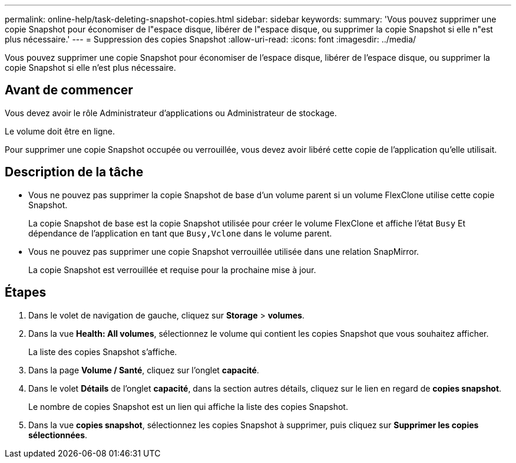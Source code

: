 ---
permalink: online-help/task-deleting-snapshot-copies.html 
sidebar: sidebar 
keywords:  
summary: 'Vous pouvez supprimer une copie Snapshot pour économiser de l"espace disque, libérer de l"espace disque, ou supprimer la copie Snapshot si elle n"est plus nécessaire.' 
---
= Suppression des copies Snapshot
:allow-uri-read: 
:icons: font
:imagesdir: ../media/


[role="lead"]
Vous pouvez supprimer une copie Snapshot pour économiser de l'espace disque, libérer de l'espace disque, ou supprimer la copie Snapshot si elle n'est plus nécessaire.



== Avant de commencer

Vous devez avoir le rôle Administrateur d'applications ou Administrateur de stockage.

Le volume doit être en ligne.

Pour supprimer une copie Snapshot occupée ou verrouillée, vous devez avoir libéré cette copie de l'application qu'elle utilisait.



== Description de la tâche

* Vous ne pouvez pas supprimer la copie Snapshot de base d'un volume parent si un volume FlexClone utilise cette copie Snapshot.
+
La copie Snapshot de base est la copie Snapshot utilisée pour créer le volume FlexClone et affiche l'état `Busy` Et dépendance de l'application en tant que `Busy,Vclone` dans le volume parent.

* Vous ne pouvez pas supprimer une copie Snapshot verrouillée utilisée dans une relation SnapMirror.
+
La copie Snapshot est verrouillée et requise pour la prochaine mise à jour.





== Étapes

. Dans le volet de navigation de gauche, cliquez sur *Storage* > *volumes*.
. Dans la vue *Health: All volumes*, sélectionnez le volume qui contient les copies Snapshot que vous souhaitez afficher.
+
La liste des copies Snapshot s'affiche.

. Dans la page *Volume / Santé*, cliquez sur l'onglet *capacité*.
. Dans le volet *Détails* de l'onglet *capacité*, dans la section autres détails, cliquez sur le lien en regard de *copies snapshot*.
+
Le nombre de copies Snapshot est un lien qui affiche la liste des copies Snapshot.

. Dans la vue *copies snapshot*, sélectionnez les copies Snapshot à supprimer, puis cliquez sur *Supprimer les copies sélectionnées*.

